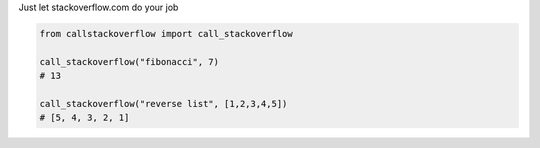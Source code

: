 Just let stackoverflow.com do your job

.. code-block:: python

  from callstackoverflow import call_stackoverflow
  
  call_stackoverflow("fibonacci", 7)
  # 13
  
  call_stackoverflow("reverse list", [1,2,3,4,5])
  # [5, 4, 3, 2, 1]

